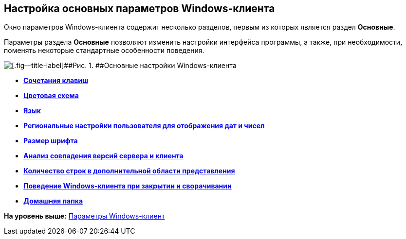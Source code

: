 [[ariaid-title1]]
== Настройка основных параметров Windows-клиента

Окно параметров Windows-клиента содержит несколько разделов, первым из которых является раздел *Основные*.

Параметры раздела [.keyword]*Основные* позволяют изменить настройки интерфейса программы, а также, при необходимости, поменять некоторые стандартные особенности поведения.

image::img/NavigatorSettings_main.png[[.fig--title-label]##Рис. 1. ##Основные настройки Windows-клиента]

* *xref:../topics/Navigator_settings_keyboard_shortcut_main.adoc[Сочетания клавиш]* +
* *xref:../topics/Navigator_settings_colour_scheme.adoc[Цветовая схема]* +
* *xref:../topics/Navigator_settings_language.adoc[Язык]* +
* *xref:../topics/Navigator_settings_reg_standards.adoc[Региональные настройки пользователя для отображения дат и чисел]* +
* *xref:../topics/Navigator_settings_font_size.adoc[Размер шрифта]* +
* *xref:../topics/Navigator_settings_versions_match.adoc[Анализ совпадения версий сервера и клиента]* +
* *xref:../topics/Navigator_settings_extra_lines_amount.adoc[Количество строк в дополнительной области представления]* +
* *xref:../topics/Navigator_settings_close_actions.adoc[Поведение Windows-клиента при закрытии и сворачивании]* +
* *xref:../topics/Navigator_settings_home_folder.adoc[Домашняя папка]* +

*На уровень выше:* xref:../topics/Navigator_settings.adoc[Параметры Windows-клиент]
